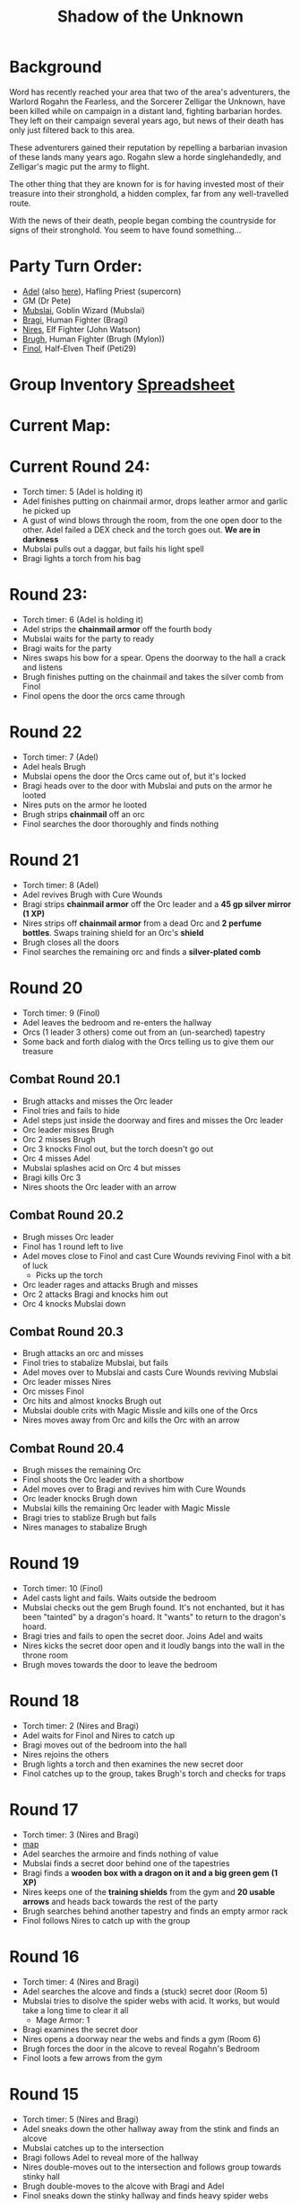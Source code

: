 #+title: Shadow of the Unknown

* Background
Word has recently reached your area that two of the area's adventurers, the
Warlord Rogahn the Fearless, and the Sorcerer Zelligar the Unknown, have been
killed while on campaign in a distant land, fighting barbarian hordes. They left
on their campaign several years ago, but news of their death has only just
filtered back to this area.

These adventurers gained their reputation by repelling a barbarian invasion of
these lands many years ago. Rogahn slew a horde singlehandedly, and Zelligar's
magic put the army to flight.

The other thing that they are known for is for having invested most of their
treasure into their stronghold, a hidden complex, far from any well-travelled
route.

With the news of their death, people began combing the countryside for signs of
their stronghold. You seem to have found something...

* Party Turn Order:
- [[file:Adel.pdf][Adel]] (also [[file:adel.org][here]]), Hafling Priest (supercorn)
- GM (Dr Pete)
- [[file:Mubslai.pdf][Mubslai]], Goblin Wizard (Mubslai)
- [[file:Bragi.pdf][Bragi]],  Human Fighter (Bragi)
- [[file:Nires.pdf][Nires]], Elf Fighter (John Watson)
- [[file:Bruhg.pdf][Brugh]], Human Fighter (Brugh (Mylon))
- [[file:Finol.pdf][Finol]], Half-Elven Theif (Peti29)

* Group Inventory [[https://docs.google.com/spreadsheets/d/1wKGWP43huwiTCq3OrRoo73uzoHA-rAxT_cWQCOraz-A/edit?usp=sharing][Spreadsheet]]
* Current Map:
#+ATTR_HTML: :width 300px
[[./images/IMG_2384.jpg]]

* Current Round 24:
- Torch timer: 5 (Adel is holding it)
- Adel finishes putting on chainmail armor, drops leather armor and garlic he
  picked up
- A gust of wind blows through the room, from the one open door to the other.
  Adel failed a DEX check and the torch goes out. **We are in darkness**
- Mubslai pulls out a daggar, but fails his light spell
- Bragi lights a torch from his bag
* Round 23:
- Torch timer: 6 (Adel is holding it)
- Adel strips the **chainmail armor** off the fourth body
- Mubslai waits for the party to ready
- Bragi waits for the party
- Nires swaps his bow for a spear. Opens the doorway to the hall a crack and listens
- Brugh finishes putting on the chainmail and takes the silver comb from Finol
- Finol opens the door the orcs came through
* Round 22
- Torch timer: 7 (Adel)
- Adel heals Brugh
- Mubslai opens the door the Orcs came out of, but it's locked
- Bragi heads over to the door with Mubslai and puts on the armor he looted
- Nires puts on the armor he looted
- Brugh strips **chainmail** off an orc
- Finol searches the door thoroughly and finds nothing
* Round 21
- Torch timer: 8 (Adel)
- Adel revives Brugh with Cure Wounds
- Bragi strips **chainmail armor** off the Orc leader and a **45 gp silver mirror (1 XP)**
- Nires strips off **chainmail armor** from a dead Orc and **2 perfume
  bottles**. Swaps training shield for an Orc's **shield**
- Brugh closes all the doors
- Finol searches the remaining orc and finds a **silver-plated comb**
* Round 20
- Torch timer: 9 (Finol)
- Adel leaves the bedroom and re-enters the hallway
- Orcs (1 leader 3 others) come out from an (un-searched) tapestry
- Some back and forth dialog with the Orcs telling us to give them our treasure
** Combat Round 20.1
- Brugh attacks and misses the Orc leader
- Finol tries and fails to hide
- Adel steps just inside the doorway and fires and misses the Orc leader
- Orc leader misses Brugh
- Orc 2 misses Brugh
- Orc 3 knocks Finol out, but the torch doesn't go out
- Orc 4 misses Adel
- Mubslai splashes acid on Orc 4 but misses
- Bragi kills Orc 3
- Nires shoots the Orc leader with an arrow
** Combat Round 20.2
- Brugh misses Orc leader
- Finol has 1 round left to live
- Adel moves close to Finol and cast Cure Wounds reviving Finol with a bit of luck
  - Picks up the torch
- Orc leader rages and attacks Brugh and misses
- Orc 2 attacks Bragi and knocks him out
- Orc 4 knocks Mubslai down
** Combat Round 20.3
- Brugh attacks an orc and misses
- Finol tries to stabalize Mubslai, but fails
- Adel moves over to Mubslai and casts Cure Wounds reviving Mubslai
- Orc leader misses Nires
- Orc misses Finol
- Orc hits and almost knocks Brugh out
- Mubslai double crits with Magic Missle and kills one of the Orcs
- Nires moves away from Orc and kills the Orc with an arrow
** Combat Round 20.4
- Brugh misses the remaining Orc
- Finol shoots the Orc leader with a shortbow
- Adel moves over to Bragi and revives him with Cure Wounds
- Orc leader knocks Brugh down
- Mubslai kills the remaining Orc leader with Magic Missle
- Bragi tries to stablize Brugh but fails
- Nires manages to stabalize Brugh
* Round 19
- Torch timer: 10 (Finol)
- Adel casts light and fails. Waits outside the bedroom
- Mubslai checks out the gem Brugh found. It's not enchanted, but it has been
  "tainted" by a dragon's hoard. It "wants" to return to the dragon's hoard.
- Bragi tries and fails to open the secret door. Joins Adel and waits
- Nires kicks the secret door open and it loudly bangs into the wall in the
  throne room
- Brugh moves towards the door to leave the bedroom
* Round 18
- Torch timer: 2 (Nires and Bragi)
- Adel waits for Finol and Nires to catch up
- Bragi moves out of the bedroom into the hall
- Nires rejoins the others
- Brugh lights a torch and then examines the new secret door
- Finol catches up to the group, takes Brugh's torch and checks for traps
* Round 17
- Torch timer: 3 (Nires and Bragi)
- [[https://cdn.discordapp.com/attachments/1299344192472088586/1304866302212444251/IMG_2384.jpg?ex=6746b3b1&is=67456231&hm=9218045443cfbd6ca655ad530c9d8750b1af146d7357e76803f5812979b01029&][map]]
- Adel searches the armoire and finds nothing of value
- Mubslai finds a secret door behind one of the tapestries
- Bragi finds a **wooden box with a dragon on it and a big green gem (1 XP)**
- Nires keeps one of the **training shields** from the gym and **20 usable
  arrows** and heads back towards the rest of the party
- Brugh searches behind another tapestry and finds an empty armor rack
- Finol follows Nires to catch up with the group
* Round 16
- Torch timer: 4 (Nires and Bragi)
- Adel searches the alcove and finds a (stuck) secret door (Room 5)
- Mubslai tries to disolve the spider webs with acid. It works, but would take a
  long time to clear it all
  - Mage Armor: 1
- Bragi examines the secret door
- Nires opens a doorway near the webs and finds a gym (Room 6)
- Brugh forces the door in the alcove to reveal Rogahn's Bedroom
- Finol loots a few arrows from the gym
* Round 15
- Torch timer: 5 (Nires and Bragi)
- Adel sneaks down the other hallway away from the stink and finds an alcove
- Mubslai catches up to the intersection
- Bragi follows Adel to reveal more of the hallway
- Nires double-moves out to the intersection and follows group towards stinky hall
- Brugh double-moves to the alcove with Bragi and Adel
- Finol sneaks down the stinky hallway and finds heavy spider webs
* Round 14
- Torch timer: 5 (Nires and Bragi)
- Adel waits in the bedroom
- Mubslai waits in the bedroom
  - Mage Armor: 3
- Bragi leaves the bedroom and enters the outside hall. Hand returns to normal
- Nires tries to figure out the treasure illusion and it just disappears. Grabs the iron spike
- Brugh takes iron spike from Nires. Scouts head and finds stinky hallway
- Finol sneaks as far down the stinky hall as he can with the light
- [[https://cdn.discordapp.com/attachments/1299344192472088586/1303754855852015666/IMG_2370.jpg?ex=674745d4&is=6745f454&hm=9f73a9081cca8d840d7a2bf5f6e86f0d18c29aec320f5a5a0d77250aa909ff2f&][map]]
* Round 13
- Torch timer: 7 (sconce and Bragi)
- Adel searches the closet
- Mubslai enters the closet and searches through the papers
  - Mage Armor: 4
- Bragi also searches the closet
- Nires opens the other door, takes the torch from the sconce and sees (fake) treasure
- Brugh tosses an iron spike at the treasure
- Finol checks for traps on the remaining door
* Round 12
- Torch timer: 8 (sconce and Bragi)
- Adel examines Bragi's hand and searches the room
- Mubslai picks up the **black bone**
  - when held touching one of the etchings, the bone will slowly fill up with
    acid. This acid can be flung at "nearby" opponents for 1d6 damage.
  - You can invoke the power once to shoot a more powerful bolt of acid which
    shoots further and lasts longer. Doing this will deplete the item of its
    magic.
  - The magic is diabolical in nature, and the bearer of the bone is vulnerable
    to silver weapons.
  - Mage Armor: 5
- Bragi attempts to open one of the (locked) doors
- Brugh forces open a closet/office, finds a **lantern (without oil)**
- Finol further searches the bedroom

* Round 11
- Torch timer: 9 (Nires and Bragi)
- Adel moves into the room and inspects the carvings on the wall
- Mubslai tries to find the source of the chanting, but it seems to have stopped
- Bragi searches around the bed and nightstand. He opens the drawer on the
  nightstand and is poisoned by a needle trap! His hand is numb and unusable
- Nires puts his torch in a sconce and searches the room, but finds nothing
- Brugh find **black bone** in the drawer
- Finol closes the door and examines the black bone and the trap in the drawer
* Round 10: Zelligar's Bedroom (Room 4)
- Torch timer: 10 (Nires)
- Adel casts light on Bragi's shield. Catches up with Mubslai and Nires
- Mubslai hears diabolic singing and waits
- Bragi double-moves up to the doors
- Nires checks for traps and opens the door to reveal a bedroom
- Bragi enters the room, can't find source of chanting
- Finol double-moves to catch up to the group without entering the room
* Round 9
- Torch timer: 2 (Mubslai and Brugh)
- Adel follows Nires
- Mubslai moves further down the hallway with Nires
  - Mage Armor: 7
- Bragi moves up with Nires
- Nires lights a new torch and move down the hallway
- Brugh hands his sputtering torch to Finol and double-moves to the rest of the
  party
- Finol follows the group and his torch goes out
* Round 8
- Torch timer: 3 (Mubslai and Brugh)
- Adel checks for traps on second trap door and waits for Finol
- Mubslai takes second gem from Finol and waits
  - Mage Armor: 8
- Bragi moves to throne and waits
- Nires listens and pushes open the first secret door to reveal a hallway. He
  moves down the hallway with spear as far as light allows
  - hears singing/chanting in the distance
- Brugh moves up to the throne with light
- Finol pops the third **50g gem**
* Round 7
- Torch timer: 4 (Mubslai and Brugh)
- Adel finds a second secret door behind curtains
- Mubslai waits to loot the other gems
  - Mage Armor timer: 9
- Bragi stands guard
- Nires waits for Finol to loot gems
- Brugh moves to back of throne room and waits
- Finol pops another **50gp gem**
* Round 6:
- Torch timer: 5 (Finol and Brugh are holding)
- Finol gets spooked, gives torch to Mubslai, hides
- Adel hides
- Swarm of several large rats coming out in the entry hall
- Brugh rushes into the throne room and closes the door
** Combat Round 6.1:
- One rat gets into the throne room
- Finol shots the rat with his bow
- Adel fires crossbow to kill the rat and reloads
- Mubslai casts Mage Armor
- Bragi moves up to the doors
- Niles equips longbow, ready for attack
** Combat Round 6.2:
- Brugh fits iron spike to wedge the door
- Finol recovers a gem from the throne, **50gp gem, 1 XP**
- Nires finds a secret door behind the curtains
- Adel searches behind curtains
- Rat sneaks in and bites Bragi
- Mubslai Magic Missles a Rat
- Bragi kills the rat with a axe
- Rats seemed to have left on the other side of the door
* Round 5: Throne room, Room 3
- Torch timer: 6 (Finol, and Brugh are holding one)
- [[https://cdn.discordapp.com/attachments/1299344192472088586/1301222668586192988/IMG_2322.jpg?ex=67474a0b&is=6745f88b&hm=bf9accde55a605fe338e73f35f3f1d4e6dbddfe9769bc7e8c0ecc725bf47f49e&][map]]
- Finol steps into the "ballroom" and approaches the "altar"
- It's actually a throne room and these are thrones
- Adel moves into the room
- Mubslai moves up to the thrones
  - Sees 4 unbroken, large gems on the thrones
  - breaks one of the gems with a crowbar
- Bragi examines the curtains at the back of the room
- Finol double-moves towards the back of the room
- Brugh double-moves into the throne room
* Round 4: Entry Hall, Room 2
- Torch timer: 7 (Finol is holding it)
- Finol searches big door for traps and listens, but finds nothing
- Adel searches the wizard's corpse, **finds 2gp and garlic**
- Mubslai returns to the group and opens the big door to reveal a ball room.
  Moves into the room.
- Bragi moves into the ballroom
- Nires moves up and stays just outside the ballroom
- Brugh (lights torch) double-moves to catch up (in the hallway outside the entry room)
* Round 3
- Torch timer: 8 (Finol is holding it)
- We see the room of bodies, Finol waits at the entrance
- Adel moves into the room and searches the Fighter, **finds 5gp**
- Mubslai moves up and searches dwarf corpse in the hall, finds nothing
- Bragi searches an orc, **finds daggar**
- Nires guards
* Round 2: Hallway, Room 1
- Torch timer: 9 (Adel is holding it)
- Finol moves forward to second alcoves
- Adel follows
- Bragi follows
- Moves to end of hall. Room ahead with bloody battle
- Magic Mouths:
  - "Who dares enter this place and intrude on the santuary of its inhabitants?"
  - "Only a group of foolhardy explorers doomed to certain death!"
  - "Woe to any who pass this place - the wrath of Zelligar and Rogahn will be
    upon them!"
* Round 1:
- Torch Timer: 10 (Adel is holding a torch with a light spell on it)
- Finol searches the door for traps and finds none. Opens the door and enters
  the hallway
- Adel follows Finol into the tunnel
- Mubslai follows into the tunnel
- Bragi enters the tunnel and takes the lead position
- Nires catches up and joins in the tunnel
